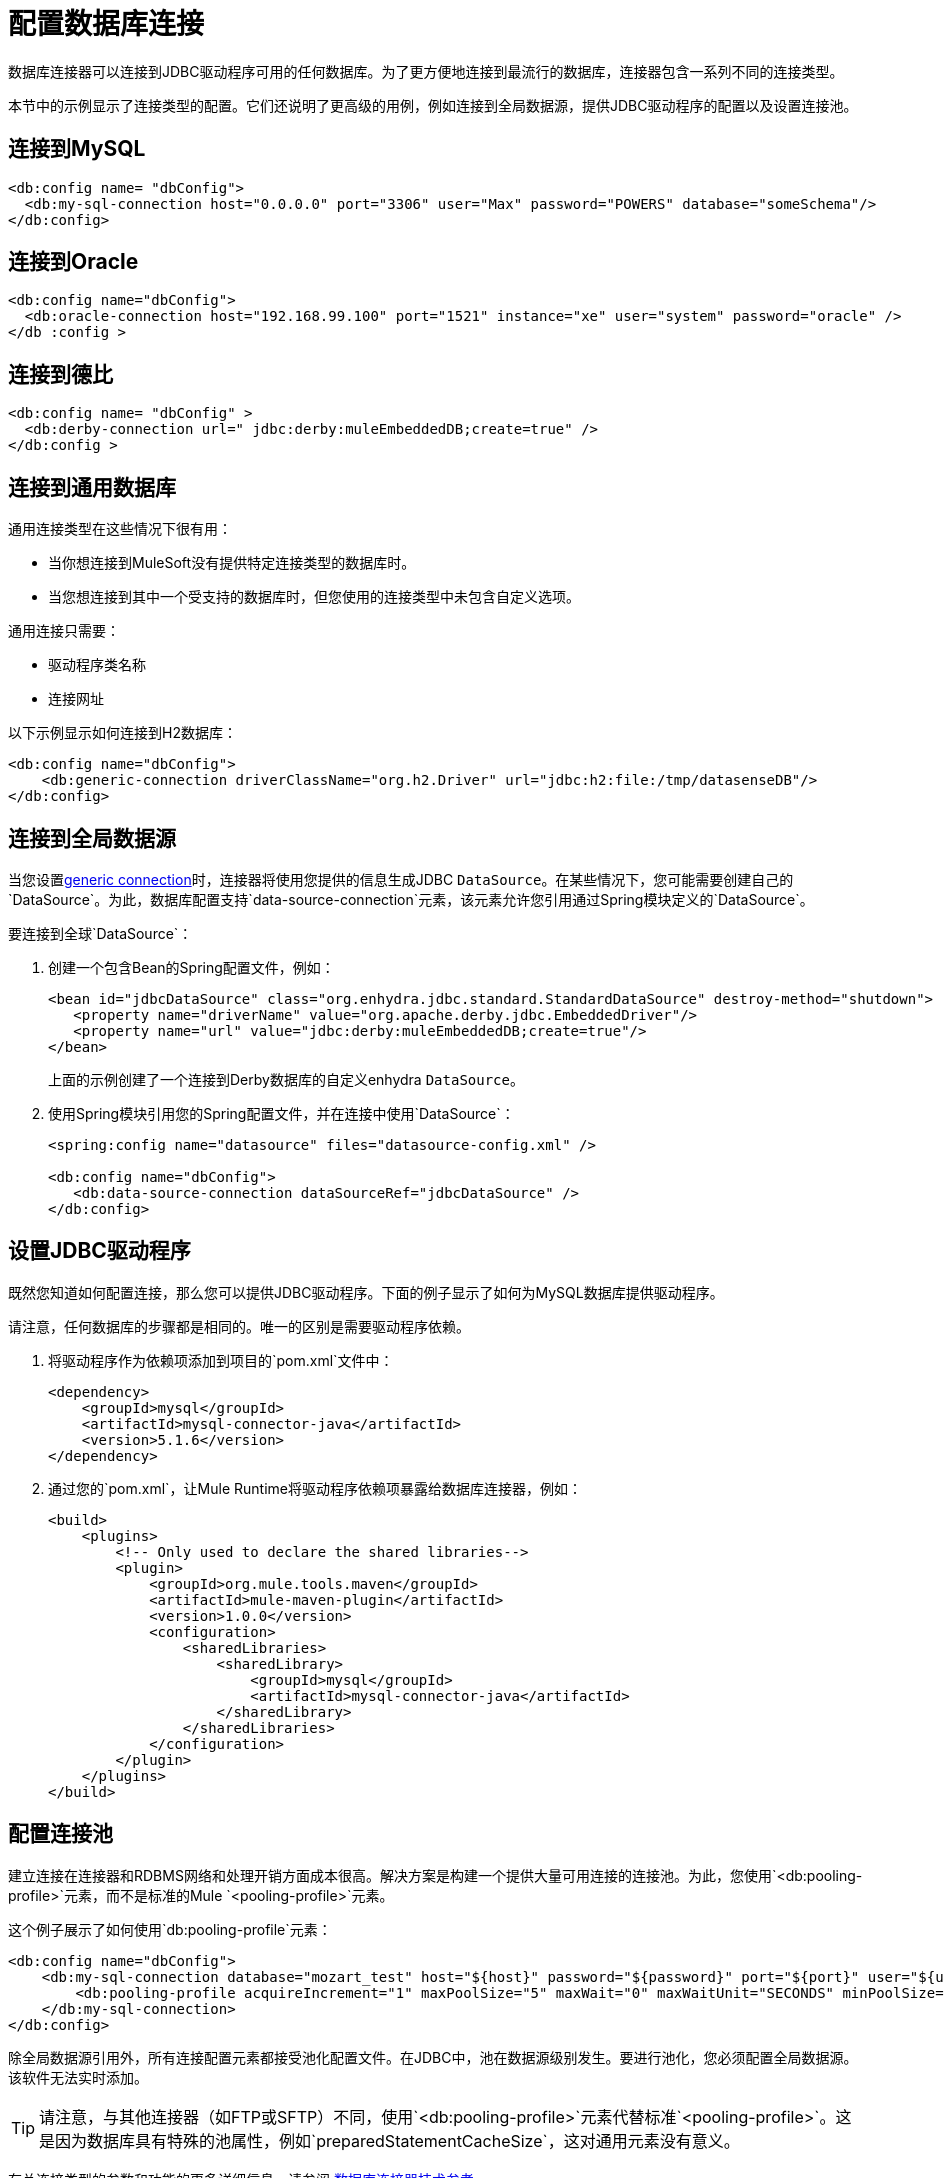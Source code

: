 = 配置数据库连接
:keywords: db, connector, Database, connection


数据库连接器可以连接到JDBC驱动程序可用的任何数据库。为了更方便地连接到最流行的数据库，连接器包含一系列不同的连接类型。

本节中的示例显示了连接类型的配置。它们还说明了更高级的用例，例如连接到全局数据源，提供JDBC驱动程序的配置以及设置连接池。

== 连接到MySQL

[source,xml,linenums]
----
<db:config name= "dbConfig">
  <db:my-sql-connection host="0.0.0.0" port="3306" user="Max" password="POWERS" database="someSchema"/>
</db:config>
----

== 连接到Oracle

[source,xml,linenums]
----
<db:config name="dbConfig">
  <db:oracle-connection host="192.168.99.100" port="1521" instance="xe" user="system" password="oracle" />
</db :config >
----

== 连接到德比

[source,xml,linenums]
----
<db:config name= "dbConfig" >
  <db:derby-connection url=" jdbc:derby:muleEmbeddedDB;create=true" />
</db:config >
----

[[generic_db]]
== 连接到通用数据库

通用连接类型在这些情况下很有用：

* 当你想连接到MuleSoft没有提供特定连接类型的数据库时。
* 当您想连接到其中一个受支持的数据库时，但您使用的连接类型中未包含自定义选项。

通用连接只需要：

* 驱动程序类名称
* 连接网址

以下示例显示如何连接到H2数据库：

[source,xml,linenums]
----
<db:config name="dbConfig">
    <db:generic-connection driverClassName="org.h2.Driver" url="jdbc:h2:file:/tmp/datasenseDB"/>
</db:config>
----

== 连接到全局数据源

当您设置<<generic_db, generic connection>>时，连接器将使用您提供的信息生成JDBC `DataSource`。在某些情况下，您可能需要创建自己的`DataSource`。为此，数据库配置支持`data-source-connection`元素，该元素允许您引用通过Spring模块定义的`DataSource`。

要连接到全球`DataSource`：

. 创建一个包含Bean的Spring配置文件，例如：
+
[source,xml,linenums]
----
<bean id="jdbcDataSource" class="org.enhydra.jdbc.standard.StandardDataSource" destroy-method="shutdown">
   <property name="driverName" value="org.apache.derby.jdbc.EmbeddedDriver"/>
   <property name="url" value="jdbc:derby:muleEmbeddedDB;create=true"/>
</bean>
----
+
上面的示例创建了一个连接到Derby数据库的自定义enhydra `DataSource`。
+
. 使用Spring模块引用您的Spring配置文件，并在连接中使用`DataSource`：
+
[source,xml,linenums]
----
<spring:config name="datasource" files="datasource-config.xml" />

<db:config name="dbConfig">
   <db:data-source-connection dataSourceRef="jdbcDataSource" />
</db:config>
----

== 设置JDBC驱动程序

既然您知道如何配置连接，那么您可以提供JDBC驱动程序。下面的例子显示了如何为MySQL数据库提供驱动程序。

请注意，任何数据库的步骤都是相同的。唯一的区别是需要驱动程序依赖。

. 将驱动程序作为依赖项添加到项目的`pom.xml`文件中：
+
[source,xml,linenums]
----
<dependency>
    <groupId>mysql</groupId>
    <artifactId>mysql-connector-java</artifactId>
    <version>5.1.6</version>
</dependency>
----
+
. 通过您的`pom.xml`，让Mule Runtime将驱动程序依赖项暴露给数据库连接器，例如：
+
[source,xml,linenums]
----
<build>
    <plugins>
        <!-- Only used to declare the shared libraries-->
        <plugin>
            <groupId>org.mule.tools.maven</groupId>
            <artifactId>mule-maven-plugin</artifactId>
            <version>1.0.0</version>
            <configuration>
                <sharedLibraries>
                    <sharedLibrary>
                        <groupId>mysql</groupId>
                        <artifactId>mysql-connector-java</artifactId>
                    </sharedLibrary>
                </sharedLibraries>
            </configuration>
        </plugin>
    </plugins>
</build>
----

== 配置连接池

建立连接在连接器和RDBMS网络和处理开销方面成本很高。解决方案是构建一个提供大量可用连接的连接池。为此，您使用`<db:pooling-profile>`元素，而不是标准的Mule `<pooling-profile>`元素。

这个例子展示了如何使用`db:pooling-profile`元素：

[source,xml,linenums]
----
<db:config name="dbConfig">
    <db:my-sql-connection database="mozart_test" host="${host}" password="${password}" port="${port}" user="${user}">
        <db:pooling-profile acquireIncrement="1" maxPoolSize="5" maxWait="0" maxWaitUnit="SECONDS" minPoolSize="0" preparedStatementCacheSize="5"/>
    </db:my-sql-connection>
</db:config>
----

除全局数据源引用外，所有连接配置元素都接受池化配置文件。在JDBC中，池在数据源级别发生。要进行池化，您必须配置全局数据源。该软件无法实时添加。

[TIP]
请注意，与其他连接器（如FTP或SFTP）不同，使用`<db:pooling-profile>`元素代替标准`<pooling-profile>`。这是因为数据库具有特殊的池属性，例如`preparedStatementCacheSize`，这对通用元素没有意义。

有关连接类型的参数和功能的更多详细信息，请参阅 link:database-documentation[数据库连接器技术参考]。

== 使用TNS名称创建Oracle数据库连接

创建一个依赖于tnsnames.ora文件的Oracle连接
可以使用数据库连接器并在中提供配置详细信息
连接器配置。为此，您必须添加 http://download.oracle.com/otn/utilities_drivers/jdbc/11204/ojdbc6.jar[ojdbc6.jar]
作为项目构建路径的依赖项。

*Note:*如果防火墙位于Mule实例和数据库本身之间，
使用ENABLE = BROKEN参数在TNS连接上启用保持活动状态。
如果未设置，则连接可能会因无效定时器过期而导致流量下降。

例如，您可以在数据库中配置数据库URL
Anypoint Studio中的连接器常规选项卡，并提供此URL：

`jdbc:oracle:thin:${oracle.user}/${oracle.password}@(DESCRIPTION=(ENABLE=BROKEN)(FAILOVER=ON)(ADDRESS_LIST=(ADDRESS=(PROTOCOL=TCP)(HOST=${oracle.host1})(PORT=${oracle.port}))(ADDRESS=(PROTOCOL=TCP)(HOST=${oracle.host2})(PORT=${oracle.port}))(CONNECT_DATA=(SERVICE_NAME=${oracle.service})))`

== 另请参阅

*  https://forums.mulesoft.com [MuleSoft论坛]。
*  https://support.mulesoft.com [联系MuleSoft支持]。
